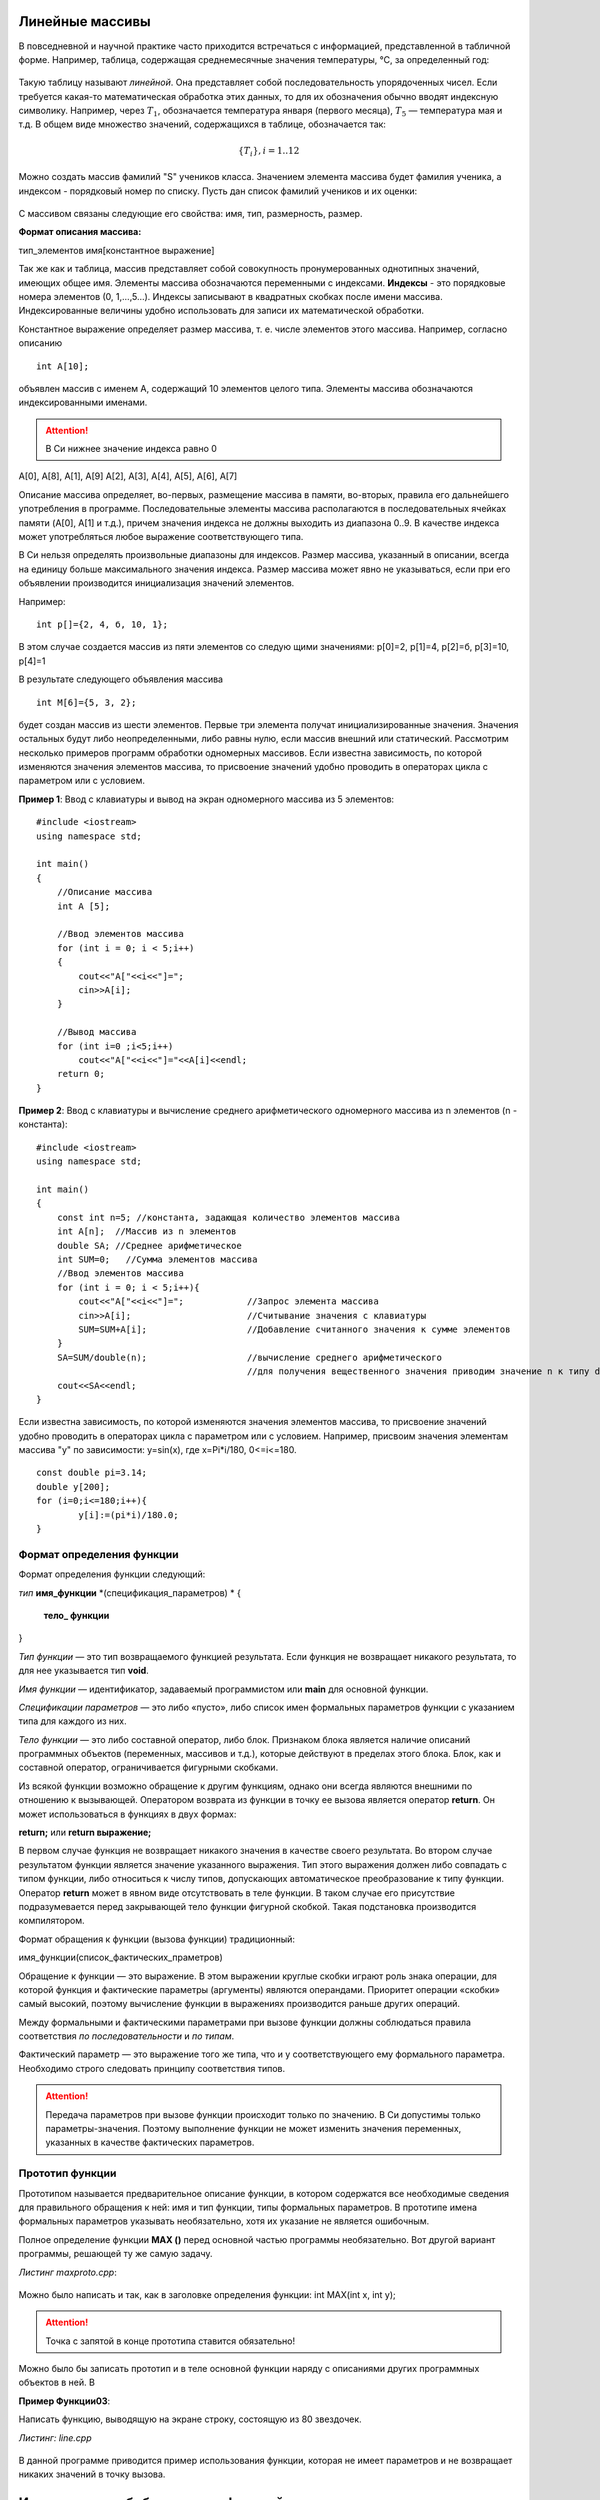 Линейные массивы
~~~~~~~~~~~~~~~~

В повседневной и научной практике часто приходится встречаться с информацией, представленной в табличной форме. Например, таблица, содержащая среднемесячные значения тем­пературы, °С, за определенный год:

.. figure:: img/temper.png
	:align: center
	:scale: 100%

Такую таблицу называют *линейной*. Она представляет собой пос­ледовательность упорядоченных чисел. Если требуется какая-то ма­тематическая обработка этих данных, то для их обозначения обычно вводят индексную символику. Например, через :math:`T_1`, обозначается температура января (первого месяца), :math:`Т_5` — температура мая и т.д. В общем виде множество значений, содержащихся в таблице, обо­значается так:

.. math::

	\{ T_i \}, i = 1..12

Можно создать массив фамилий "S" учеников класса. Значением элемента массива будет фамилия ученика, а индексом - порядковый номер по списку. Пусть дан список фамилий учеников и их оценки: 

.. figure:: img/student.png
	:align: center
	:scale: 100%

С массивом связаны следующие его свойства: имя, тип, раз­мерность, размер.

**Формат описания массива:**

тип_элементов имя[константное выражение]

Так же как и таблица, массив представляет собой совокупность про­нумерованных однотипных значений, имеющих общее имя. Эле­менты массива обозначаются переменными с индексами. **Индексы** - это порядковые номера элементов (0, 1,...,5...). Индек­сы записывают в квадратных скобках после имени массива. Индексированные величины удобно использовать для записи их математической обработки.

Константное выражение определяет размер массива, т. е. числе элементов этого массива. Например, согласно описанию 

::

	int A[10]; 
	
объявлен массив с именем А, содержащий 10 элементов целого типа. Элементы массива обозначаются индексированными имена­ми. 

.. attention:: В Си нижнее значение индекса равно 0 

А[0], А[8], А[1], А[9] А[2], А[3], А[4], А[5], А[6], А[7]

Описание массива определяет, во-первых, размещение масси­ва в памяти, во-вторых, правила его дальнейшего употребления в программе. Последовательные элементы массива располагаются в последовательных ячейках памяти (A[0], A[1] и т.д.), причем значения индекса не должны выходить из диапазона 0..9. В качестве индекса может употребляться любое выражение соответствующе­го типа.

В Си нельзя определять произвольные диапазоны для индексов. Размер массива, указанный в описа­нии, всегда на единицу больше максимального значения ин­декса. Размер массива может явно не указываться, если при его объявлении производится инициализация значений элементов. 

Например: 

::

	int p[]={2, 4, б, 10, 1}; 
	
В этом случае создается массив из пяти элементов со следую­ щими значениями: р[0]=2, р[1]=4, р[2]=б, р[3]=10, р[4]=1 

В результате следующего объявления массива 

::

	int М[6]={5, 3, 2}; 
	
будет создан массив из шести элементов. Первые три элемента получат инициализированные значения. Значения остальных бу­дут либо неопределенными, либо равны нулю, если массив вне­шний или статический. Рассмотрим несколько примеров программ обработки одно­мерных массивов. Если известна зависимость, по которой изменяются значения элементов массива, то присвоение значений удобно проводить в операторах цикла c параметром или с условием.

**Пример 1**: Ввод с клавиатуры и вывод на экран одномерного массива из 5 элементов:

::

	#include <iostream>
	using namespace std;

	int main()
	{ 
	    //Описание массива
	    int A [5];
	    
	    //Ввод элементов массива
	    for (int i = 0; i < 5;i++)
	    { 
		cout<<"A["<<i<<"]=";
		cin>>A[i];
	    }
	    
	    //Вывод массива
	    for (int i=0 ;i<5;i++)
		cout<<"A["<<i<<"]="<<A[i]<<endl;
	    return 0;		
	}

**Пример 2**: Ввод с клавиатуры и вычисление среднего арифметического одномерного массива из n элементов (n - константа):

::

	#include <iostream>
	using namespace std;

	int main()
	{ 
	    const int n=5; //константа, задающая количество элементов массива
	    int A[n];  //Массив из n элементов
	    double SA; //Среднее арифметическое
	    int SUM=0;   //Сумма элементов массива
	    //Ввод элементов массива
	    for (int i = 0; i < 5;i++){ 
		cout<<"A["<<i<<"]=";		//Запрос элемента массива
		cin>>A[i];			//Считывание значения с клавиатуры
		SUM=SUM+A[i];			//Добавление считанного значения к сумме элементов
	    }
	    SA=SUM/double(n);			//вычисление среднего арифметического
	    					//для получения вещественного значения приводим значение n к типу double
	    cout<<SA<<endl;			
	}

Если известна зависимость, по которой изменяются значения элементов массива, то присвоение значений удобно проводить в операторах цикла c параметром или с условием. Например, присвоим значения элементам массива "y" по зависимости: y=sin(x), где x=Pi*i/180, 0<=i<=180.

::

	const double pi=3.14;
	double y[200];
	for (i=0;i<=180;i++){
		y[i]:=(pi*i)/180.0;
	}
  



Формат определения функции
""""""""""""""""""""""""""""""

Формат определения функции следующий: 

*тип* **имя_функции** *(спецификация_параметров) *
{
	**тело_ функции**
} 

*Тип функции* — это тип возвращаемого функцией результата. Если функция не возвращает никакого результата, то для нее ука­зывается тип **void**. 

*Имя функции* — идентификатор, задаваемый программистом или **main** для основной функции. 

*Спецификации параметров* — это либо «пусто», либо список имен формальных параметров функции с указанием типа для каждого из них. 

*Тело функции* — это либо составной оператор, либо блок. Признаком блока является наличие описаний программных объектов (пере­менных, массивов и т.д.), которые действуют в пределах этого блока. Блок, как и составной оператор, ограничивается фигурны­ми скобками. 

.. note::В Си действует правило: тело функции не может содержать в себе определения других функций. Иначе говоря, недопустимы внут­ренние функции. 

Из всякой функции возможно обращение к другим функциям, однако они всегда яв­ляются внешними по отношению к вызывающей. Оператором возврата из функции в точку ее вызова является опе­ратор **return**. Он может использоваться в функциях в двух формах: 

**return;** или **return выражение;**

В первом случае функция не возвращает никакого значения в ка­честве своего результата. Во втором случае результатом функции яв­ляется значение указанного выражения. Тип этого выражения дол­жен либо совпадать с типом функции, либо относиться к числу ти­пов, допускающих автоматическое преобразование к типу функции. Оператор **return** может в явном виде отсутствовать в теле фун­кции. В таком случае его присутствие подразумевается перед зак­рывающей тело функции фигурной скобкой. Такая подстановка производится компилятором. 

Формат обращения к функции (вызова функции) традици­онный: 

имя_функции(список_фактических_праметров) 

Обращение к функции — это выражение. В этом выражении круг­лые скобки играют роль знака операции, для которой функция и фактические параметры (аргументы) являются операндами. Приори­тет операции «скобки» самый высокий, поэтому вычис­ление функции в выражениях производится раньше других операций.

Между формальными и фактическими параметрами при вызо­ве функции должны соблюдаться правила соответствия *по после­довательности* и *по типам*. 

Фактический параметр — это выраже­ние того же типа, что и у соответствующего ему формального параметра. Необходимо строго следовать принципу соот­ветствия типов. 

.. attention:: Передача параметров при вызове функции происхо­дит только по значению. В Си допустимы только параметры-значения. Поэтому выполнение функции не может изменить значения переменных, указанных в качестве фактических параметров. 

Прототип функции 
"""""""""""""""""

Прототипом называется предварительное описание функции, в котором содержатся все необходимые сведения для правильного обращения к ней: имя и тип функции, типы формальных параметров. В прототипе имена формальных параметров указывать необязательно, хотя их указание не является ошибочным. 

Полное определение функции **МАХ ()** перед основной частью программы необязательно. Вот другой вариант программы, решающей ту же самую задачу.

*Листинг maxproto.cpp*:

.. figure:: img/maxproto.png
	:align: center
	:scale: 100%
	
Мож­но было написать и так, как в заголовке определения функции: int MAX(int x, int у); 

.. attention:: Точка с запятой в конце прототипа ставится обязательно! 

Можно было бы записать прототип и в теле основной функции наряду с описаниями других программных объектов в ней. В

**Пример Функции03**:

Написать функцию, выводящую на экране строку, состоящую из 80 звездочек.

*Листинг: line.cpp* 

.. figure:: img/line.png
	:align: center
	:scale: 100%

	
В данной программе приводится пример использования функции, которая не имеет параметров и не возвращает никаких значений в точку вызова.

Использование библиотечных функций 
~~~~~~~~~~~~~~~~~~~~~~~~~~~~~~~~~~~

Библиотечными назы­ ваются вспомогательные функции, хранящиеся в отдельных фай­лах. Стандартные библиотеки входят в стандартный комплект си­стемы программирования на Си/Си++. Кроме того, программист может создавать собственные библиотеки функций. Для использования стандартных функций не­ обходимо подключать к программе заголовочные файлы соответ­ ствующих библиотек. Делается это с помощью директивы препроцессора **#include** с указанием имени заголовочного файла. Например, **#include<stdio.h>**. Эти файлы содержат прототипы функций библиотеки. На стадии препроцессора происходит подстановка прототипов перед основной функцией, после чего компилятор в состоянии контро­лировать правильность обращения к функциям. Сами программы, реализующие функции, хранятся в форме объектного кода и под­ключаются к основной программе на стадии редактирования свя­ ей (при работе компоновщика). 

**Пример Функции04**:

Составить программу для вычисления площади выпуклого четырехугольника по де­картовым координатам(рис. Функции01).

.. figure:: img/quadrilateral.png
	:align: center
	:scale: 100%
	:alt: "Рис. Функции01"

**Математическая модель:**

Обозначим координаты вершин четырехугольника так: (х1,у1), (х2,у2), (хЗ, у3), (х4, у4). Площадь четырехугольника можно вычислить как сумму площадей двух треугольников. В свою очередь, площадь каж­ дого треугольника вычисляется по формуле Герона.

.. figure:: img/geron.png
	:align: center
	:scale: 100%
	
Аналогично вычисляются дли­ны других отрезков. Таким образом, для решения основной задачи — вычисления площади четырехугольника — тре­буется вспомогательный алгоритм вычисления площади треугольни­ка  для которого, в свою очередь, необходим вспомогательный алгоритм вычисления длины отрез­ка по координатам концов.

*Листинг quadr.cpp*

.. figure:: img/quadr.png
	:align: center
	:scale: 100%


В этой программе используются функции из трех стандартных библиотек с заголовочными файлами **iostream**, **math.h**

Служебное слово **typedef** представляет собой спецификатор типа, позволяющий определять синонимы для обозначения ти­пов. В результате в рассматриваемой программе вместо длинного слова **double** для обозначения того же самого типа можно упот­реблять одну букву **D**. Данное описание действует глобально и рас­пространяется как на основную, так и навспомогательные функ­ции.

.. code-block:: cpp

	typedef double D;
	
В функции Geron имеются обращения к функции **Line**, а в основной функции — обращение только к функции **Geron**. 

.. attention::Для компилятора важно, чтобы перед вызывающей функцией присутствовал или прототип, или оп­ределение вызываемой функции. 

Поэтому если из данной програм­мы убрать прототип функции Line, то ошибки не будет. Но если одновременно с этим поменять местами определения функций **Line** и **Geron**, то компилятор выдаст сообщение об ошибке.

**Пример Функции05 (самостоятельно)**:

Составить программу для вычисления площади выпуклого пятиугольника по де­картовым координатам(рис. Функции02).

.. figure:: img/quadrilateral1.png
	:align: center
	:scale: 100%
	:alt: "Рис. Функции01"

Для реализации данной задачи достаточно в программе предыдущего примера **добавить** ввод координат пятой точки и вычисление площади третьего треугольника с помощью функций **Line** и **Geron**

